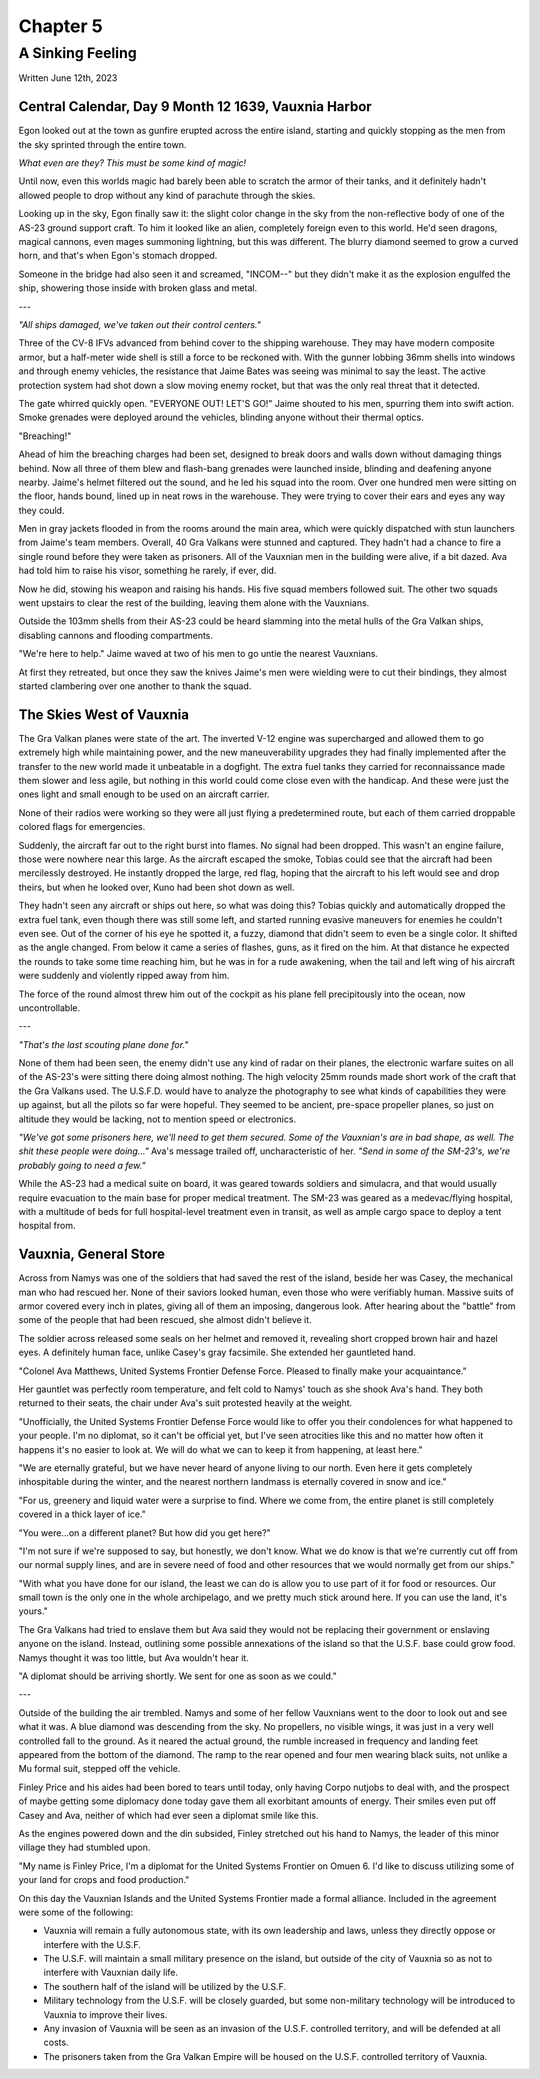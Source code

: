 Chapter 5
=========
A Sinking Feeling
~~~~~~~~~~~~~~~~~

Written June 12th, 2023

.. 2023.07.12

Central Calendar, Day 9 Month 12 1639, Vauxnia Harbor
-----------------------------------------------------

Egon looked out at the town as gunfire erupted across the entire island, starting and quickly stopping as the men from the sky sprinted through the entire town.

*What even are they? This must be some kind of magic!*

Until now, even this worlds magic had barely been able to scratch the armor of their tanks, and it definitely hadn't allowed people to drop without any kind of parachute through the skies.

Looking up in the sky, Egon finally saw it: the slight color change in the sky from the non-reflective body of one of the AS-23 ground support craft. To him it looked like an alien, completely foreign even to this world. He'd seen dragons, magical cannons, even mages summoning lightning, but this was different. The blurry diamond seemed to grow a curved horn, and that's when Egon's stomach dropped.

Someone in the bridge had also seen it and screamed, "INCOM--" but they didn't make it as the explosion engulfed the ship, showering those inside with broken glass and metal.

---

*"All ships damaged, we've taken out their control centers."*

Three of the CV-8 IFVs advanced from behind cover to the shipping warehouse. They may have modern composite armor, but a half-meter wide shell is still a force to be reckoned with. With the gunner lobbing 36mm shells into windows and through enemy vehicles, the resistance that Jaime Bates was seeing was minimal to say the least. The active protection system had shot down a slow moving enemy rocket, but that was the only real threat that it detected.

The gate whirred quickly open. "EVERYONE OUT! LET'S GO!" Jaime shouted to his men, spurring them into swift action. Smoke grenades were deployed around the vehicles, blinding anyone without their thermal optics.

"Breaching!"

Ahead of him the breaching charges had been set, designed to break doors and walls down without damaging things behind. Now all three of them blew and flash-bang grenades were launched inside, blinding and deafening anyone nearby. Jaime's helmet filtered out the sound, and he led his squad into the room. Over one hundred men were sitting on the floor, hands bound, lined up in neat rows in the warehouse. They were trying to cover their ears and eyes any way they could.

Men in gray jackets flooded in from the rooms around the main area, which were quickly dispatched with stun launchers from Jaime's team members. Overall, 40 Gra Valkans were stunned and captured. They hadn't had a chance to fire a single round before they were taken as prisoners. All of the Vauxnian men in the building were alive, if a bit dazed. Ava had told him to raise his visor, something he rarely, if ever, did.

Now he did, stowing his weapon and raising his hands. His five squad members followed suit. The other two squads went upstairs to clear the rest of the building, leaving them alone with the Vauxnians.

Outside the 103mm shells from their AS-23 could be heard slamming into the metal hulls of the Gra Valkan ships, disabling cannons and flooding compartments.

"We're here to help." Jaime waved at two of his men to go untie the nearest Vauxnians.

At first they retreated, but once they saw the knives Jaime's men were wielding were to cut their bindings, they almost started clambering over one another to thank the squad.

The Skies West of Vauxnia
-------------------------

The Gra Valkan planes were state of the art. The inverted V-12 engine was supercharged and allowed them to go extremely high while maintaining power, and the new maneuverability upgrades they had finally implemented after the transfer to the new world made it unbeatable in a dogfight. The extra fuel tanks they carried for reconnaissance made them slower and less agile, but nothing in this world could come close even with the handicap. And these were just the ones light and small enough to be used on an aircraft carrier.

None of their radios were working so they were all just flying a predetermined route, but each of them carried droppable colored flags for emergencies.

Suddenly, the aircraft far out to the right burst into flames. No signal had been dropped. This wasn't an engine failure, those were nowhere near this large. As the aircraft escaped the smoke, Tobias could see that the aircraft had been mercilessly destroyed. He instantly dropped the large, red flag, hoping that the aircraft to his left would see and drop theirs, but when he looked over, Kuno had been shot down as well.

They hadn't seen any aircraft or ships out here, so what was doing this? Tobias quickly and automatically dropped the extra fuel tank, even though there was still some left, and started running evasive maneuvers for enemies he couldn't even see. Out of the corner of his eye he spotted it, a fuzzy, diamond that didn't seem to even be a single color. It shifted as the angle changed. From below it came a series of flashes, guns, as it fired on the him. At that distance he expected the rounds to take some time reaching him, but he was in for a rude awakening, when the tail and left wing of his aircraft were suddenly and violently ripped away from him.

The force of the round almost threw him out of the cockpit as his plane fell precipitously into the ocean, now uncontrollable.

---

*"That's the last scouting plane done for."*

None of them had been seen, the enemy didn't use any kind of radar on their planes, the electronic warfare suites on all of the AS-23's were sitting there doing almost nothing. The high velocity 25mm rounds made short work of the craft that the Gra Valkans used. The U.S.F.D. would have to analyze the photography to see what kinds of capabilities they were up against, but all the pilots so far were hopeful. They seemed to be ancient, pre-space propeller planes, so just on altitude they would be lacking, not to mention speed or electronics.

*"We've got some prisoners here, we'll need to get them secured. Some of the Vauxnian's are in bad shape, as well. The shit these people were doing..."* Ava's message trailed off, uncharacteristic of her. *"Send in some of the SM-23's, we're probably going to need a few."*

While the AS-23 had a medical suite on board, it was geared towards soldiers and simulacra, and that would usually require evacuation to the main base for proper medical treatment. The SM-23 was geared as a medevac/flying hospital, with a multitude of beds for full hospital-level treatment even in transit, as well as ample cargo space to deploy a tent hospital from.

Vauxnia, General Store
----------------------

Across from Namys was one of the soldiers that had saved the rest of the island, beside her was Casey, the mechanical man who had rescued her. None of their saviors looked human, even those who were verifiably human. Massive suits of armor covered every inch in plates, giving all of them an imposing, dangerous look. After hearing about the "battle" from some of the people that had been rescued, she almost didn't believe it.

The soldier across released some seals on her helmet and removed it, revealing short cropped brown hair and hazel eyes. A definitely human face, unlike Casey's gray facsimile. She extended her gauntleted hand.

"Colonel Ava Matthews, United Systems Frontier Defense Force. Pleased to finally make your acquaintance."

Her gauntlet was perfectly room temperature, and felt cold to Namys' touch as she shook Ava's hand. They both returned to their seats, the chair under Ava's suit protested heavily at the weight.

"Unofficially, the United Systems Frontier Defense Force would like to offer you their condolences for what happened to your people. I'm no diplomat, so it can't be official yet, but I've seen atrocities like this and no matter how often it happens it's no easier to look at. We will do what we can to keep it from happening, at least here."

"We are eternally grateful, but we have never heard of anyone living to our north. Even here it gets completely inhospitable during the winter, and the nearest northern landmass is eternally covered in snow and ice."

"For us, greenery and liquid water were a surprise to find. Where we come from, the entire planet is still completely covered in a thick layer of ice."

"You were...on a different planet? But how did you get here?"

"I'm not sure if we're supposed to say, but honestly, we don't know. What we do know is that we're currently cut off from our normal supply lines, and are in severe need of food and other resources that we would normally get from our ships."

"With what you have done for our island, the least we can do is allow you to use part of it for food or resources. Our small town is the only one in the whole archipelago, and we pretty much stick around here. If you can use the land, it's yours."

The Gra Valkans had tried to enslave them but Ava said they would not be replacing their government or enslaving anyone on the island. Instead, outlining some possible annexations of the island so that the U.S.F. base could grow food. Namys thought it was too little, but Ava wouldn't hear it.

"A diplomat should be arriving shortly. We sent for one as soon as we could."

---

Outside of the building the air trembled. Namys and some of her fellow Vauxnians went to the door to look out and see what it was. A blue diamond was descending from the sky. No propellers, no visible wings, it was just in a very well controlled fall to the ground. As it neared the actual ground, the rumble increased in frequency and landing feet appeared from the bottom of the diamond. The ramp to the rear opened and four men wearing black suits, not unlike a Mu formal suit, stepped off the vehicle.

Finley Price and his aides had been bored to tears until today, only having Corpo nutjobs to deal with, and the prospect of maybe getting some diplomacy done today gave them all exorbitant amounts of energy. Their smiles even put off Casey and Ava, neither of which had ever seen a diplomat smile like this.

As the engines powered down and the din subsided, Finley stretched out his hand to Namys, the leader of this minor village they had stumbled upon.

"My name is Finley Price, I'm a diplomat for the United Systems Frontier on Omuen 6. I'd like to discuss utilizing some of your land for crops and food production."

On this day the Vauxnian Islands and the United Systems Frontier made a formal alliance. Included in the agreement were some of the following:

* Vauxnia will remain a fully autonomous state, with its own leadership and laws, unless they directly oppose or interfere with the U.S.F.
* The U.S.F. will maintain a small military presence on the island, but outside of the city of Vauxnia so as not to interfere with Vauxnian daily life.
* The southern half of the island will be utilized by the U.S.F.
* Military technology from the U.S.F. will be closely guarded, but some non-military technology will be introduced to Vauxnia to improve their lives.
* Any invasion of Vauxnia will be seen as an invasion of the U.S.F. controlled territory, and will be defended at all costs.
* The prisoners taken from the Gra Valkan Empire will be housed on the U.S.F. controlled territory of Vauxnia.

